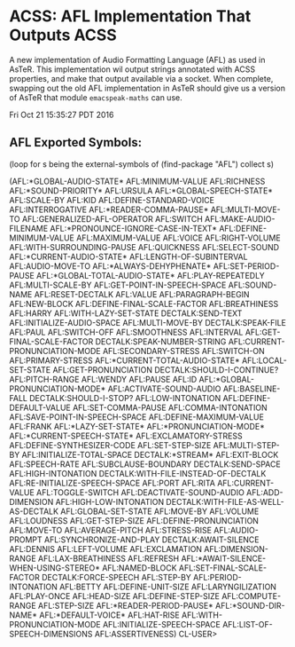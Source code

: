 * ACSS: AFL Implementation That Outputs ACSS

A new implementation of Audio Formatting Language (AFL) as used in
AsTeR. This implementation wil output strings annotated with ACSS
properties, and make that output available via a socket. When
complete, swapping out the old AFL implementation in AsTeR should give
us a version of AsTeR that module ~emacspeak-maths~ can use.

Fri Oct 21 15:35:27 PDT 2016
** AFL Exported Symbols:

(loop for s being the external-symbols of (find-package "AFL") collect s)

(AFL:*GLOBAL-AUDIO-STATE* AFL:MINIMUM-VALUE AFL:RICHNESS AFL:*SOUND-PRIORITY*
 AFL:URSULA AFL:*GLOBAL-SPEECH-STATE* AFL:SCALE-BY AFL:KID
 AFL:DEFINE-STANDARD-VOICE AFL:INTERROGATIVE AFL:*READER-COMMA-PAUSE*
 AFL:MULTI-MOVE-TO AFL:GENERALIZED-AFL-OPERATOR AFL:SWITCH
 AFL:MAKE-AUDIO-FILENAME AFL:*PRONOUNCE-IGNORE-CASE-IN-TEXT*
 AFL:DEFINE-MINIMUM-VALUE AFL:MAXIMUM-VALUE AFL:VOICE AFL:RIGHT-VOLUME
 AFL:WITH-SURROUNDING-PAUSE AFL:QUICKNESS AFL:SELECT-SOUND
 AFL:*CURRENT-AUDIO-STATE* AFL:LENGTH-OF-SUBINTERVAL AFL:AUDIO-MOVE-TO
 AFL:*ALWAYS-DEHYPHENATE* AFL:SET-PERIOD-PAUSE AFL:*GLOBAL-TOTAL-AUDIO-STATE*
 AFL:PLAY-REPEATEDLY AFL:MULTI-SCALE-BY AFL:GET-POINT-IN-SPEECH-SPACE
 AFL:SOUND-NAME AFL:RESET-DECTALK AFL:VALUE AFL:PARAGRAPH-BEGIN AFL:NEW-BLOCK
 AFL:DEFINE-FINAL-SCALE-FACTOR AFL:BREATHINESS AFL:HARRY
 AFL:WITH-LAZY-SET-STATE DECTALK:SEND-TEXT AFL:INITIALIZE-AUDIO-SPACE
 AFL:MULTI-MOVE-BY DECTALK:SPEAK-FILE AFL:PAUL AFL:SWITCH-OFF AFL:SMOOTHNESS
 AFL:INTERVAL AFL:GET-FINAL-SCALE-FACTOR DECTALK:SPEAK-NUMBER-STRING
 AFL:CURRENT-PRONUNCIATION-MODE AFL:SECONDARY-STRESS AFL:SWITCH-ON
 AFL:PRIMARY-STRESS AFL:*CURRENT-TOTAL-AUDIO-STATE* AFL:LOCAL-SET-STATE
 AFL:GET-PRONUNCIATION DECTALK:SHOULD-I-CONTINUE? AFL:PITCH-RANGE AFL:WENDY
 AFL:PAUSE AFL:ID AFL:*GLOBAL-PRONUNCIATION-MODE* AFL:ACTIVATE-SOUND-AUDIO
 AFL:BASELINE-FALL DECTALK:SHOULD-I-STOP? AFL:LOW-INTONATION
 AFL:DEFINE-DEFAULT-VALUE AFL:SET-COMMA-PAUSE AFL:COMMA-INTONATION
 AFL:SAVE-POINT-IN-SPEECH-SPACE AFL:DEFINE-MAXIMUM-VALUE AFL:FRANK
 AFL:*LAZY-SET-STATE* AFL:*PRONUNCIATION-MODE* AFL:*CURRENT-SPEECH-STATE*
 AFL:EXCLAMATORY-STRESS AFL:DEFINE-SYNTHESIZER-CODE AFL:SET-STEP-SIZE
 AFL:MULTI-STEP-BY AFL:INITIALIZE-TOTAL-SPACE DECTALK:*STREAM* AFL:EXIT-BLOCK
 AFL:SPEECH-RATE AFL:SUBCLAUSE-BOUNDARY DECTALK:SEND-SPACE AFL:HIGH-INTONATION
 DECTALK:WITH-FILE-INSTEAD-OF-DECTALK AFL:RE-INITIALIZE-SPEECH-SPACE AFL:PORT
 AFL:RITA AFL:CURRENT-VALUE AFL:TOGGLE-SWITCH AFL:DEACTIVATE-SOUND-AUDIO
 AFL:ADD-DIMENSION AFL:HIGH-LOW-INTONATION DECTALK:WITH-FILE-AS-WELL-AS-DECTALK
 AFL:GLOBAL-SET-STATE AFL:MOVE-BY AFL:VOLUME AFL:LOUDNESS AFL:GET-STEP-SIZE
 AFL:DEFINE-PRONUNCIATION AFL:MOVE-TO AFL:AVERAGE-PITCH AFL:STRESS-RISE
 AFL:AUDIO-PROMPT AFL:SYNCHRONIZE-AND-PLAY DECTALK:AWAIT-SILENCE AFL:DENNIS
 AFL:LEFT-VOLUME AFL:EXCLAMATION AFL:DIMENSION-RANGE AFL:LAX-BREATHINESS
 AFL:REFRESH AFL:*AWAIT-SILENCE-WHEN-USING-STEREO* AFL:NAMED-BLOCK
 AFL:SET-FINAL-SCALE-FACTOR DECTALK:FORCE-SPEECH AFL:STEP-BY
 AFL:PERIOD-INTONATION AFL:BETTY AFL:DEFINE-UNIT-SIZE AFL:LARYNGILIZATION
 AFL:PLAY-ONCE AFL:HEAD-SIZE AFL:DEFINE-STEP-SIZE AFL:COMPUTE-RANGE
 AFL:STEP-SIZE AFL:*READER-PERIOD-PAUSE* AFL:*SOUND-DIR-NAME*
 AFL:*DEFAULT-VOICE* AFL:HAT-RISE AFL:WITH-PRONUNCIATION-MODE
 AFL:INITIALIZE-SPEECH-SPACE AFL:LIST-OF-SPEECH-DIMENSIONS AFL:ASSERTIVENESS)
CL-USER> 
